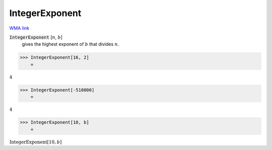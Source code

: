 IntegerExponent
===============

`WMA link <https://reference.wolfram.com/language/ref/IntegerExponent.html>`_


:code:`IntegerExponent` [:math:`n`, :math:`b`]
    gives the highest exponent of :math:`b` that divides :math:`n`.





>>> IntegerExponent[16, 2]
    =

:math:`4`


>>> IntegerExponent[-510000]
    =

:math:`4`


>>> IntegerExponent[10, b]
    =

:math:`\text{IntegerExponent}\left[10,b\right]`


